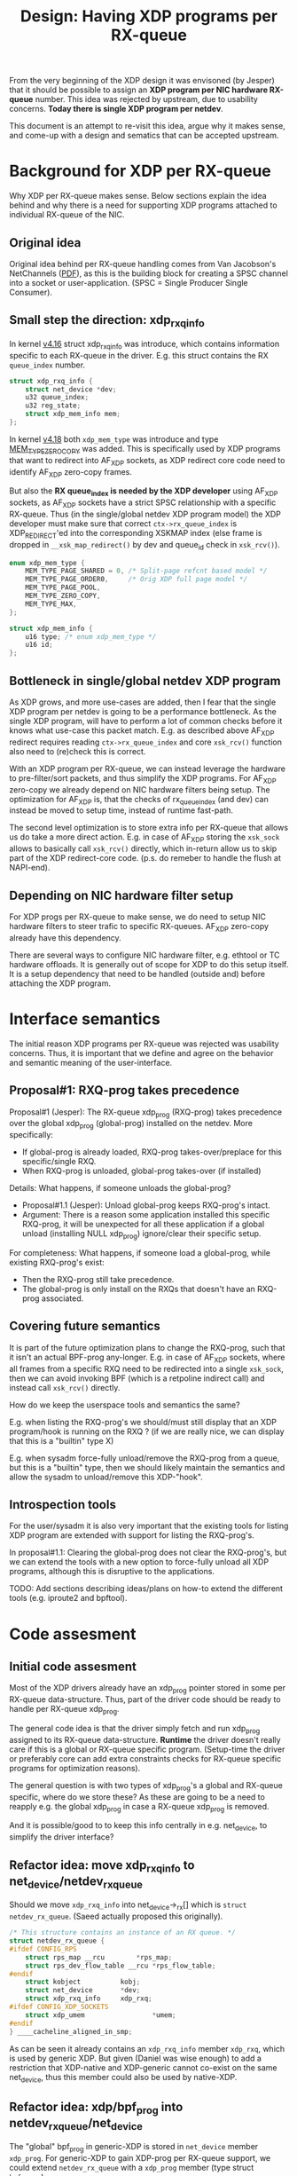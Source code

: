 # -*- fill-column: 76; -*-
#+Title: Design: Having XDP programs per RX-queue

From the very beginning of the XDP design it was envisoned (by Jesper) that
it should be possible to assign an *XDP program per NIC hardware RX-queue*
number.  This idea was rejected by upstream, due to usability concerns.
*Today there is single XDP program per netdev*.

This document is an attempt to re-visit this idea, argue why it makes sense,
and come-up with a design and sematics that can be accepted upstream.

* Background for XDP per RX-queue

Why XDP per RX-queue makes sense.  Below sections explain the idea behind
and why there is a need for supporting XDP programs attached to individual
RX-queue of the NIC.

** Original idea

Original idea behind per RX-queue handling comes from Van Jacobson's
NetChannels ([[http://www.lemis.com/grog/Documentation/vj/lca06vj.pdf][PDF]]), as this is the building block for creating a SPSC channel
into a socket or user-application. (SPSC = Single Producer Single Consumer).

** Small step the direction: xdp_rxq_info

In kernel [[https://git.kernel.org/torvalds/c/aecd67b60722d][v4.16]] struct xdp_rxq_info was introduce, which contains
information specific to each RX-queue in the driver.  E.g. this struct
contains the RX =queue_index= number.

#+BEGIN_SRC C
struct xdp_rxq_info {
	struct net_device *dev;
	u32 queue_index;
	u32 reg_state;
	struct xdp_mem_info mem;
};
#+END_SRC

In kernel [[https://git.kernel.org/torvalds/c/5ab073ffd3264][v4.18]] both =xdp_mem_type= was introduce and type [[https://git.kernel.org/torvalds/c/02b55e5657c3a][MEM_TYPE_ZERO_COPY]]
was added. This is specifically used by XDP programs that want to redirect
into AF_XDP sockets, as XDP redirect core code need to identify AF_XDP
zero-copy frames.

But also the *RX queue_index is needed by the XDP developer* using AF_XDP
sockets, as AF_XDP sockets have a strict SPSC relationship with a specific
RX-queue.  Thus (in the single/global netdev XDP program model) the XDP
developer must make sure that correct =ctx->rx_queue_index= is
XDP_REDIRECT'ed into the corresponding XSKMAP index (else frame is dropped
in =__xsk_map_redirect()= by dev and queue_id check in =xsk_rcv()=).

#+BEGIN_SRC C
enum xdp_mem_type {
	MEM_TYPE_PAGE_SHARED = 0, /* Split-page refcnt based model */
	MEM_TYPE_PAGE_ORDER0,     /* Orig XDP full page model */
	MEM_TYPE_PAGE_POOL,
	MEM_TYPE_ZERO_COPY,
	MEM_TYPE_MAX,
};

struct xdp_mem_info {
	u16 type; /* enum xdp_mem_type */
	u16 id;
};
#+END_SRC

** Bottleneck in single/global netdev XDP program

As XDP grows, and more use-cases are added, then I fear that the single XDP
program per netdev is going to be a performance bottleneck.  As the single
XDP program, will have to perform a lot of common checks before it knows
what use-case this packet match. E.g. as described above AF_XDP redirect
requires reading =ctx->rx_queue_index= and core =xsk_rcv()= function also
need to (re)check this is correct.

With an XDP program per RX-queue, we can instead leverage the hardware to
pre-filter/sort packets, and thus simplify the XDP programs. For AF_XDP
zero-copy we already depend on NIC hardware filters being setup.  The
optimization for AF_XDP is, that the checks of rx_queue_index (and dev) can
instead be moved to setup time, instead of runtime fast-path.

The second level optimization is to store extra info per RX-queue that
allows us do take a more direct action.  E.g. in case of AF_XDP storing the
=xsk_sock= allows to basically call =xsk_rcv()= directly, which in-return
allow us to skip part of the XDP redirect-core code. (p.s. do remeber to
handle the flush at NAPI-end).

** Depending on NIC hardware filter setup

For XDP progs per RX-queue to make sense, we do need to setup NIC hardware
filters to steer trafic to specific RX-queues.  AF_XDP zero-copy already
have this dependency.

There are several ways to configure NIC hardware filter, e.g. ethtool or TC
hardware offloads.  It is generally out of scope for XDP to do this setup
itself.  It is a setup dependency that need to be handled (outside and)
before attaching the XDP program.


* Interface semantics

The initial reason XDP programs per RX-queue was rejected was usability
concerns.  Thus, it is important that we define and agree on the behavior
and semantic meaning of the user-interface.

** Proposal#1: RXQ-prog takes precedence

Proposal#1 (Jesper): The RX-queue xdp_prog (RXQ-prog) takes precedence over
the global xdp_prog (global-prog) installed on the netdev.  More
specifically:
 - If global-prog is already loaded, RXQ-prog takes-over/preplace for this
   specific/single RXQ.
 - When RXQ-prog is unloaded, global-prog takes-over (if installed)

Details: What happens, if someone unloads the global-prog?
 - Proposal#1.1 (Jesper): Unload global-prog keeps RXQ-prog's intact.
 - Argument: There is a reason some application installed this specific
   RXQ-prog, it will be unexpected for all these application if a global
   unload (installing NULL xdp_prog) ignore/clear their specific setup.

For completeness: What happens, if someone load a global-prog, while
existing RXQ-prog's exist:
 - Then the RXQ-prog still take precedence.
 - The global-prog is only install on the RXQs that doesn't have an RXQ-prog
   associated.

** Covering future semantics

It is part of the future optimization plans to change the RXQ-prog, such
that it isn't an actual BPF-prog any-longer.  E.g. in case of AF_XDP
sockets, where all frames from a specific RXQ need to be redirected into a
single =xsk_sock=, then we can avoid invoking BPF (which is a retpoline
indirect call) and instead call =xsk_rcv()= directly.

How do we keep the userspace tools and semantics the same?

E.g. when listing the RXQ-prog's we should/must still display that an XDP
program/hook is running on the RXQ ?  (if we are really nice, we can display
that this is a "builtin" type X)

E.g. when sysadm force-fully unload/remove the RXQ-prog from a queue, but
this is a "builtin" type, then we should likely maintain the semantics and
allow the sysadm to unload/remove this XDP-"hook".

** Introspection tools

For the user/sysadm it is also very important that the existing tools for
listing XDP program are extended with support for listing the RXQ-prog's.

In proposal#1.1: Clearing the global-prog does not clear the RXQ-prog's, but
we can extend the tools with a new option to force-fully unload all XDP
programs, although this is disruptive to the applications.

TODO: Add sections describing ideas/plans on how-to extend the different
tools (e.g. iproute2 and bpftool).

* Code assesment

** Initial code assesment

Most of the XDP drivers already have an xdp_prog pointer stored in some per
RX-queue data-structure.  Thus, part of the driver code should be ready to
handle per RX-queue xdp_prog.

The general code idea is that the driver simply fetch and run xdp_prog
assigned to its RX-queue data-structure.  *Runtime* the driver doesn't
really care if this is a global or RX-queue specific program. (Setup-time
the driver or preferably core can add extra constraints checks for RX-queue
specific programs for optimization reasons).

The general question is with two types of xdp_prog's a global and RX-queue
specific, where do we store these?  As these are going to be a need to
reapply e.g. the global xdp_prog in case a RX-queue xdp_prog is removed.

And it is possible/good to to keep this info centrally in e.g. net_device,
to simplify the driver interface?


** Refactor idea: move xdp_rxq_info to net_device/netdev_rx_queue

Should we move =xdp_rxq_info= into net_device->_rx[] which is =struct
netdev_rx_queue=.  (Saeed actually proposed this originally).

#+BEGIN_SRC C
/* This structure contains an instance of an RX queue. */
struct netdev_rx_queue {
#ifdef CONFIG_RPS
	struct rps_map __rcu		*rps_map;
	struct rps_dev_flow_table __rcu	*rps_flow_table;
#endif
	struct kobject			kobj;
	struct net_device		*dev;
	struct xdp_rxq_info		xdp_rxq;
#ifdef CONFIG_XDP_SOCKETS
	struct xdp_umem                 *umem;
#endif
} ____cacheline_aligned_in_smp;
#+END_SRC

As can be seen it already contains an =xdp_rxq_info= member =xdp_rxq=, which
is used by generic XDP.  But given (Daniel was wise enough) to add a
restriction that XDP-native and XDP-generic cannot co-exist on the same
net_device, thus this member could also be used by native-XDP.

** Refactor idea: xdp/bpf_prog into netdev_rx_queue/net_device

The "global" bpf_prog in generic-XDP is stored in =net_device= member
=xdp_prog=.  For generic-XDP to gain XDP-prog per RX-queue support, we could
extend =netdev_rx_queue= with a =xdp_prog= member (type struct =bpf_prog=).

It would be interesting to investigate if it is possible to make drivers
(native-XDP) also use =net_device->xdp_prog= or =netdev_rx_queue->xdp_prog=
instead of storing this in driver local data structures. (As XDP-native and
XDP-generic cannot co-exist, this should be possible).

